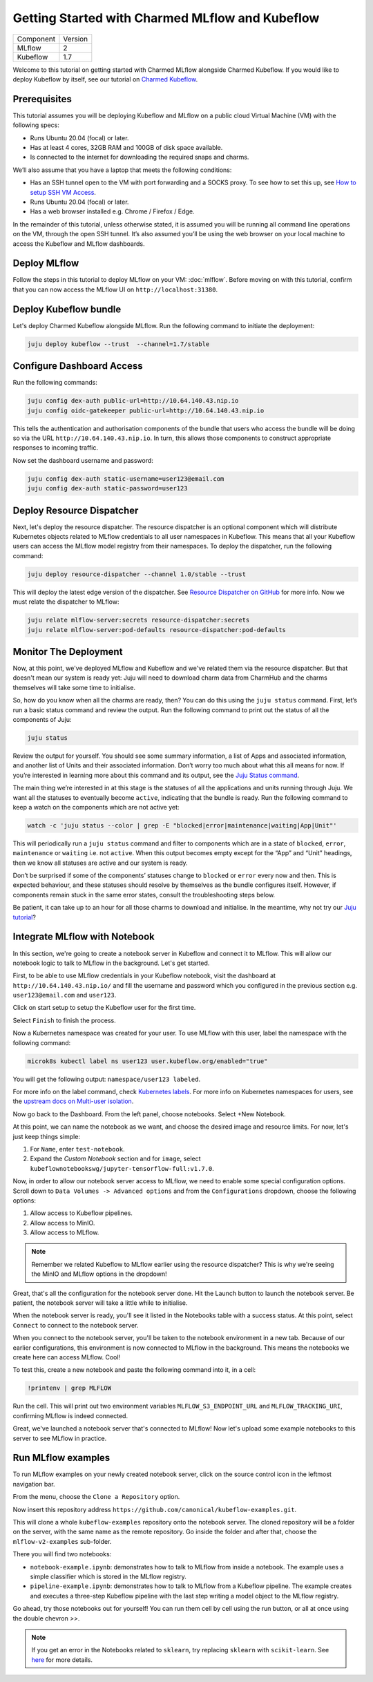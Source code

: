 Getting Started with Charmed MLflow and Kubeflow
================================================

+-----------+---------+
| Component | Version |
+-----------+---------+
|   MLflow  |    2    |
+-----------+---------+
| Kubeflow  | 1.7     |
+-----------+---------+

Welcome to this tutorial on getting started with Charmed MLflow alongside Charmed Kubeflow. If you would like to deploy Kubeflow by itself, see our tutorial on `Charmed Kubeflow <https://charmed-kubeflow.io/docs/get-started-with-charmed-kubeflow>`_.

Prerequisites
-------------

This tutorial assumes you will be deploying Kubeflow and MLflow on a public cloud Virtual Machine (VM) with the following specs:

- Runs Ubuntu 20.04 (focal) or later.
- Has at least 4 cores, 32GB RAM and 100GB of disk space available.
- Is connected to the internet for downloading the required snaps and charms.

We’ll also assume that you have a laptop that meets the following conditions:

- Has an SSH tunnel open to the VM with port forwarding and a SOCKS proxy. To see how to set this up, see `How to setup SSH VM Access <https://charmed-kubeflow.io/docs/how-tosetup-ssh-vm-access-with-port-forwarding>`_.
- Runs Ubuntu 20.04 (focal) or later.
- Has a web browser installed e.g. Chrome / Firefox / Edge.

In the remainder of this tutorial, unless otherwise stated, it is assumed you will be running all command line operations on the VM, through the open SSH tunnel. It’s also assumed you’ll be using the web browser on your local machine to access the Kubeflow and MLflow dashboards.

Deploy MLflow
-------------

Follow the steps in this tutorial to deploy MLflow on your VM: :doc:`mlflow`. Before moving on with this tutorial, confirm that you can now access the MLflow UI on ``http://localhost:31380``.

Deploy Kubeflow bundle
----------------------

Let's deploy Charmed Kubeflow alongside MLflow. Run the following command to initiate the deployment:

.. code-block:: bash

   juju deploy kubeflow --trust  --channel=1.7/stable

Configure Dashboard Access
--------------------------

Run the following commands:

.. code-block:: bash

   juju config dex-auth public-url=http://10.64.140.43.nip.io
   juju config oidc-gatekeeper public-url=http://10.64.140.43.nip.io

This tells the authentication and authorisation components of the bundle that users who access the bundle will be doing so via the URL ``http://10.64.140.43.nip.io``. In turn, this allows those components to construct appropriate responses to incoming traffic.

Now set the dashboard username and password:

.. code-block:: bash

   juju config dex-auth static-username=user123@email.com
   juju config dex-auth static-password=user123

Deploy Resource Dispatcher
--------------------------

Next, let's deploy the resource dispatcher. The resource dispatcher is an optional component which will distribute Kubernetes objects related to MLflow credentials to all user namespaces in Kubeflow. This means that all your Kubeflow users can access the MLflow model registry from their namespaces. To deploy the dispatcher, run the following command:

.. code-block:: bash

   juju deploy resource-dispatcher --channel 1.0/stable --trust

This will deploy the latest edge version of the dispatcher. See `Resource Dispatcher on GitHub <https://github.com/canonical/resource-dispatcher>`_ for more info. Now we must relate the dispatcher to MLflow:

.. code-block:: bash

   juju relate mlflow-server:secrets resource-dispatcher:secrets
   juju relate mlflow-server:pod-defaults resource-dispatcher:pod-defaults

Monitor The Deployment
----------------------

Now, at this point, we've deployed MLflow and Kubeflow and we've related them via the resource dispatcher. But that doesn't mean our system is ready yet: Juju will need to download charm data from CharmHub and the charms themselves will take some time to initialise.

So, how do you know when all the charms are ready, then? You can do this using the ``juju status`` command. First, let’s run a basic status command and review the output. Run the following command to print out the status of all the components of Juju:

.. code-block:: bash

   juju status

Review the output for yourself. You should see some summary information, a list of Apps and associated information, and another list of Units and their associated information. Don’t worry too much about what this all means for now. If you’re interested in learning more about this command and its output, see the `Juju Status command <https://juju.is/docs/juju/juju-status>`_.

The main thing we’re interested in at this stage is the statuses of all the applications and units running through Juju. We want all the statuses to eventually become ``active``, indicating that the bundle is ready. Run the following command to keep a watch on the components which are not active yet:

.. code-block:: bash

   watch -c 'juju status --color | grep -E "blocked|error|maintenance|waiting|App|Unit"'

This will periodically run a ``juju status`` command and filter to components which are in a state of ``blocked``, ``error``, ``maintenance`` or ``waiting`` i.e. not ``active``. When this output becomes empty except for the “App” and “Unit” headings, then we know all statuses are active and our system is ready.

Don’t be surprised if some of the components’ statuses change to ``blocked`` or ``error`` every now and then. This is expected behaviour, and these statuses should resolve by themselves as the bundle configures itself. However, if components remain stuck in the same error states, consult the troubleshooting steps below.

.. dropdown:: Expand to troubleshoot: Waiting for gateway relation

   An issue you might have is the ``tensorboard-controller`` component might be stuck with a status of ``waiting`` and a message “Waiting for gateway relation”. To fix this, run:

   .. code-block:: bash

      juju run --unit istio-pilot/0 -- "export JUJU_DISPATCH_PATH=hooks/config-changed; ./dispatch"

   This is a known issue, see `TensorBoard controller GitHub issue <https://github.com/canonical/bundle-kubeflow/issues/488>`_ for more info.

Be patient, it can take up to an hour for all those charms to download and initialise. In the meantime, why not try our `Juju tutorial <https://juju.is/docs/juju/get-started-with-juju>`_?

Integrate MLflow with Notebook
------------------------------

In this section, we're going to create a notebook server in Kubeflow and connect it to MLflow. This will allow our notebook logic to talk to MLflow in the background. Let's get started.

First, to be able to use MLflow credentials in your Kubeflow notebook, visit the dashboard at ``http://10.64.140.43.nip.io/`` and fill the username and password which you configured in the previous section e.g. ``user123@email.com`` and ``user123``.

Click on start setup to setup the Kubeflow user for the first time.

Select ``Finish`` to finish the process.

Now a Kubernetes namespace was created for your user. To use MLflow with this user, label the namespace with the following command:

.. code-block:: bash

   microk8s kubectl label ns user123 user.kubeflow.org/enabled="true"

You will get the following output: ``namespace/user123 labeled``.

For more info on the label command, check `Kubernetes labels <https://kubernetes.io/docs/concepts/overview/working-with-objects/labels/>`_. For more info on Kubernetes namespaces for users, see the `upstream docs on Multi-user isolation <https://www.kubeflow.org/docs/components/multi-tenancy/getting-started/>`_.

Now go back to the Dashboard. From the left panel, choose notebooks. Select +New Notebook.

At this point, we can name the notebook as we want, and choose the desired image and resource limits. For now, let's just keep things simple:

1. For ``Name``, enter ``test-notebook``.
2. Expand the *Custom Notebook* section and for ``image``, select ``kubeflownotebookswg/jupyter-tensorflow-full:v1.7.0``.

Now, in order to allow our notebook server access to MLflow, we need to enable some special configuration options. Scroll down to ``Data Volumes -> Advanced options`` and from the ``Configurations`` dropdown, choose the following options:

1. Allow access to Kubeflow pipelines.
2. Allow access to MinIO.
3. Allow access to MLflow.

.. note:: Remember we related Kubeflow to MLflow earlier using the resource dispatcher? This is why we're seeing the MinIO and MLflow options in the dropdown!

Great, that's all the configuration for the notebook server done. Hit the Launch button to launch the notebook server. Be patient, the notebook server will take a little while to initialise.

When the notebook server is ready, you'll see it listed in the Notebooks table with a success status. At this point, select ``Connect`` to connect to the notebook server.

When you connect to the notebook server, you'll be taken to the notebook environment in a new tab. Because of our earlier configurations, this environment is now connected to MLflow in the background. This means the notebooks we create here can access MLflow. Cool!

To test this, create a new notebook and paste the following command into it, in a cell:

.. code-block:: bash

   !printenv | grep MLFLOW

Run the cell. This will print out two environment variables ``MLFLOW_S3_ENDPOINT_URL`` and ``MLFLOW_TRACKING_URI``, confirming MLflow is indeed connected.

Great, we've launched a notebook server that's connected to MLflow! Now let's upload some example notebooks to this server to see MLflow in practice.

Run MLflow examples
-------------------

To run MLflow examples on your newly created notebook server, click on the source control icon in the leftmost navigation bar.

From the menu, choose the ``Clone a Repository`` option.

Now insert this repository address ``https://github.com/canonical/kubeflow-examples.git``.

This will clone a whole ``kubeflow-examples`` repository onto the notebook server. The cloned repository will be a folder on the server, with the same name as the remote repository. Go inside the folder and after that, choose the ``mlflow-v2-examples`` sub-folder.

There you will find two notebooks:

- ``notebook-example.ipynb``: demonstrates how to talk to MLflow from inside a notebook. The example uses a simple classifier which is stored in the MLflow registry.
- ``pipeline-example.ipynb``: demonstrates how to talk to MLflow from a Kubeflow pipeline. The example creates and executes a three-step Kubeflow pipeline with the last step writing a model object to the MLflow registry.

Go ahead, try those notebooks out for yourself! You can run them cell by cell using the run button, or all at once using the double chevron `>>`.

.. note:: If you get an error in the Notebooks related to ``sklearn``, try replacing ``sklearn`` with ``scikit-learn``. See `here <https://github.com/canonical/kubeflow-examples/issues/34>`_ for more details.

